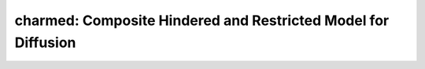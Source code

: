 charmed: Composite Hindered and Restricted Model for Diffusion
==============================================================

.. image:: https://mybinder.org/badge_logo.svg
 :target: https://mybinder.org/v2/gh/qMRLab/doc_notebooks/master?filepath=charmed_notebook.ipynb
.. raw:: html
	
	
	<style type="text/css">
	.content { font-size:1.0em; line-height:140%; padding: 20px; }
	.content p { padding:0px; margin:0px 0px 20px; }
	.content img { padding:0px; margin:0px 0px 20px; border:none; }
	.content p img, pre img, tt img, li img, h1 img, h2 img { margin-bottom:0px; }
	.content ul { padding:0px; margin:0px 0px 20px 23px; list-style:square; }
	.content ul li { padding:0px; margin:0px 0px 7px 0px; }
	.content ul li ul { padding:5px 0px 0px; margin:0px 0px 7px 23px; }
	.content ul li ol li { list-style:decimal; }
	.content ol { padding:0px; margin:0px 0px 20px 0px; list-style:decimal; }
	.content ol li { padding:0px; margin:0px 0px 7px 23px; list-style-type:decimal; }
	.content ol li ol { padding:5px 0px 0px; margin:0px 0px 7px 0px; }
	.content ol li ol li { list-style-type:lower-alpha; }
	.content ol li ul { padding-top:7px; }
	.content ol li ul li { list-style:square; }
	.content pre, code { font-size:11px; }
	.content tt { font-size: 1.0em; }
	.content pre { margin:0px 0px 20px; }
	.content pre.codeinput { padding:10px; border:1px solid #d3d3d3; background:#f7f7f7; overflow-x:scroll}
	.content pre.codeoutput { padding:10px 11px; margin:0px 0px 20px; color:#4c4c4c; white-space: pre-wrap; white-space: -moz-pre-wrap; white-space: -pre-wrap; white-space: -o-pre-wrap; word -wrap: break-word;}
	.content pre.error { color:red; }
	.content @media print { pre.codeinput, pre.codeoutput { word-wrap:break-word; width:100%; } }
	.content span.keyword { color:#0000FF }
	.content span.comment { color:#228B22 }
	.content span.string { color:#A020F0 }
	.content span.untermstring { color:#B20000 }
	.content span.syscmd { color:#B28C00 }
	.content .footer { width:auto; padding:10px 0px; margin:25px 0px 0px; border-top:1px dotted #878787; font-size:0.8em; line-height:140%; font-style:italic; color:#878787; text-align:left; float:none; }
	.content .footer p { margin:0px; }
	.content .footer a { color:#878787; }
	.content .footer a:hover { color:#878787; text-decoration:underline; }
	.content .footer a:visited { color:#878787; }
	.content table th { padding:7px 5px; text-align:left; vertical-align:middle; border: 1px solid #d6d4d4; font-weight:bold; }
	.content table td { padding:7px 5px; text-align:left; vertical-align:top; border:1px solid #d6d4d4; }
	::-webkit-scrollbar {
	-webkit-appearance: none;
	width: 4px;
	height: 5px;
	}
	
	::-webkit-scrollbar-thumb {
	border-radius: 5px;
	background-color: rgba(0,0,0,.5);
	-webkit-box-shadow: 0 0 1px rgba(255,255,255,.5);
	}
	</style><div class="content"><h2 >Contents</h2><div ><ul ><li ><a href="#2">I- DESCRIPTION</a></li><li ><a href="#3">II- MODEL PARAMETERS</a></li><li ><a href="#4">a- create object</a></li><li ><a href="#5">b- modify options</a></li><li ><a href="#6">III- FIT EXPERIMENTAL DATASET</a></li><li ><a href="#7">a- load experimental data</a></li><li ><a href="#8">b- fit dataset</a></li><li ><a href="#9">c- show fitting results</a></li><li ><a href="#10">d- Save results</a></li><li ><a href="#11">V- SIMULATIONS</a></li><li ><a href="#12">a- Single Voxel Curve</a></li><li ><a href="#13">b- Sensitivity Analysis</a></li></ul></div><pre class="codeinput"><span class="comment">% This m-file has been automatically generated using qMRgenBatch(charmed)</span>
	<span class="comment">% Command Line Interface (CLI) is well-suited for automatization</span>
	<span class="comment">% purposes and Octave.</span>
	<span class="comment">%</span>
	<span class="comment">% Please execute this m-file section by section to get familiar with batch</span>
	<span class="comment">% processing for charmed on CLI.</span>
	<span class="comment">%</span>
	<span class="comment">% Demo files are downloaded into charmed_data folder.</span>
	<span class="comment">%</span>
	<span class="comment">% Written by: Agah Karakuzu, 2017</span>
	<span class="comment">% =========================================================================</span>
	</pre><h2 id="2">I- DESCRIPTION</h2><pre class="codeinput">qMRinfo(<span class="string">'charmed'</span>); <span class="comment">% Describe the model</span>
	</pre><pre class="codeoutput"> charmed: Composite Hindered and Restricted Model for Diffusion
	a href="matlab: figure, imshow Diffusion.png ;"Pulse Sequence Diagram/a
	
	
	Assumptions:
	Diffusion gradients are applied perpendicularly to the neuronal fibers.
	Neuronal fibers model:
	geometry                          cylinders
	Orientation dispersion            NO
	Permeability                      NO
	Diffusion properties:
	intra-axonal                      restricted in cylinder with Gaussian
	Phase approximation
	diffusion coefficient (Dr)       fixed by default. this assumption should have
	little impact if the average
	propagator is larger than
	axonal diameter (sqrt(2*Dr*Delta)8?m).
	extra-axonal                      Gaussian
	diffusion coefficient (Dh)       Constant by default. Time dependence (lc)
	can be added
	
	Inputs:
	DiffusionData       4D DWI
	(SigmaNoise)        map of the standard deviation of the noise per voxel
	(Mask)              Binary mask to accelerate the fitting
	
	Outputs:
	fr                  Fraction of water in the restricted compartment.
	Dh                  Apparent diffusion coefficient of the hindered compartment.
	diameter_mean       Mean axonal diameter weighted by the axonal area -- biased toward the larger axons
	fixed to 0 -- stick model (recommended if Gmax  300mT/m).
	fcsf                Fraction of water in the CSF compartment. (fixed to 0 by default)
	lc                  Length of coherence. If  0, this parameter models the time dependence
	of the hindered diffusion coefficient Dh.
	Els Fieremans et al. Neuroimage 2016.
	Interpretation is not perfectly known.
	Use option "Time-Dependent Models" to get different interpretations.
	(fh)                Fraction of water in the hindered compartment, calculated as: 1 - fr - fcsf
	(residue)           Fitting residuals
	
	Protocol:
	Various bvalues
	diffusion gradient direction perpendicular to the fibers
	
	DiffusionData       Array [NbVol x 7]
	Gx                Diffusion Gradient x
	Gy                Diffusion Gradient y
	Gz                Diffusion Gradient z
	Gnorm (T/m)         Diffusion gradient magnitude
	Delta (s)         Diffusion separation
	delta (s)         Diffusion duration
	TE (s)            Echo time
	
	Options:
	Rician noise bias               Used if no SigmaNoise map is provided.
	'Compute Sigma per voxel'     Sigma is estimated by computing the STD across repeated scans.
	'fix sigma'                   Use scd_noise_std_estimation to measure noise level. Use 'value' to fix Sigma.
	Display Type
	'q-value'                     abscissa for plots: q = gamma.delta.G (?m-1)
	'b-value'                     abscissa for plots: b = (2.pi.q)^2.(Delta-delta/3) (s/mm2)
	S0 normalization
	'Use b=0'                     Use b=0 images. In case of variable TE, your dataset requires a b=0 for each TE.
	'Single T2 compartment'       In case of variable TE acquisition:
	fit single T2 using data acquired at b1000s/mm2 (assuming Gaussian diffusion))
	Time-dependent models
	'Burcaw 2015'                 XXX
	'Ning MRM 2016'               XXX
	
	Example of command line usage:
	Model = charmed;  % Create class from model
	Model.Prot.DiffusionData.Mat = txt2mat('Protocol.txt');  % Load protocol
	data = struct;  % Create data structure
	data.DiffusionData = load_nii_data('DiffusionData.nii.gz');  % Load data
	data.Mask=load_nii_data('Mask.nii.gz');  % Load mask
	FitResults = FitData(data,Model,1);  % Fit each voxel within mask
	FitResultsSave_nii(FitResults,'DiffusionData.nii.gz');  % Save in local folder: FitResults/
	
	For more examples: a href="matlab: qMRusage(charmed);"qMRusage(charmed)/a
	
	Author: Tanguy Duval, 2016
	
	References:
	Please cite the following if you use this module:
	Assaf, Y., Basser, P.J., 2005. Composite hindered and restricted model of diffusion (CHARMED) MR imaging of the human brain. Neuroimage 27, 48?58.
	In addition to citing the package:
    Karakuzu A., Boudreau M., Duval T.,Boshkovski T., Leppert I.R., Cabana J.F., 
    Gagnon I., Beliveau P., Pike G.B., Cohen-Adad J., Stikov N. (2020), qMRLab: 
    Quantitative MRI analysis, under one umbrella doi: 10.21105/joss.02343
		
	Reference page in Doc Center
	doc charmed
	
	
	</pre><h2 id="3">II- MODEL PARAMETERS</h2><h2 id="4">a- create object</h2><pre class="codeinput">Model = charmed;
	</pre><h2 id="5">b- modify options</h2><pre >         |- This section will pop-up the options GUI. Close window to continue.
	|- Octave is not GUI compatible. Modify Model.options directly.</pre><pre class="codeinput">Model = Custom_OptionsGUI(Model); <span class="comment">% You need to close GUI to move on.</span>
	</pre><img src="_static/charmed_batch_01.png" vspace="5" hspace="5" alt=""> <h2 id="6">III- FIT EXPERIMENTAL DATASET</h2><h2 id="7">a- load experimental data</h2><pre >         |- charmed object needs 3 data input(s) to be assigned:
	|-   DiffusionData
	|-   SigmaNoise
	|-   Mask</pre><pre class="codeinput">data = struct();
	<span class="comment">% DiffusionData.nii.gz contains [64    64     1  1791] data.</span>
	data.DiffusionData=double(load_nii_data(<span class="string">'charmed_data/DiffusionData.nii.gz'</span>));
	<span class="comment">% Mask.nii.gz contains [64  64] data.</span>
	data.Mask=double(load_nii_data(<span class="string">'charmed_data/Mask.nii.gz'</span>));
	</pre><h2 id="8">b- fit dataset</h2><pre >           |- This section will fit data.</pre><pre class="codeinput">FitResults = FitData(data,Model,0);
	</pre><pre class="codeoutput">=============== qMRLab::Fit ======================
	Operation has been started: charmed
	Elapsed time is 5.586296 seconds.
	Operation has been completed: charmed
	==================================================
	</pre><h2 id="9">c- show fitting results</h2><pre >         |- Output map will be displayed.
	|- If available, a graph will be displayed to show fitting in a voxel.
	|- To make documentation generation and our CI tests faster for this model,
	we used a subportion of the data (40X40X40) in our testing environment.
	|- Therefore, this example will use FitResults that comes with OSF data for display purposes.
	|- Users will get the whole dataset (384X336X224) and the script that uses it for demo
	via qMRgenBatch(qsm_sb) command.</pre><pre class="codeinput">FitResults_old = load(<span class="string">'FitResults/FitResults.mat'</span>);
	qMRshowOutput(FitResults_old,data,Model);
	</pre><img src="_static/charmed_batch_02.png" vspace="5" hspace="5" alt=""> <img src="_static/charmed_batch_03.png" vspace="5" hspace="5" alt=""> <h2 id="10">d- Save results</h2><pre >         |-  qMR maps are saved in NIFTI and in a structure FitResults.mat
	that can be loaded in qMRLab graphical user interface
	|-  Model object stores all the options and protocol.
	It can be easily shared with collaborators to fit their
	own data or can be used for simulation.</pre><pre class="codeinput">FitResultsSave_nii(FitResults, <span class="string">'charmed_data/DiffusionData.nii.gz'</span>);
	Model.saveObj(<span class="string">'charmed_Demo.qmrlab.mat'</span>);
	</pre><pre class="codeoutput">Warning: Directory already exists. 
	</pre><h2 id="11">V- SIMULATIONS</h2><pre >   |- This section can be executed to run simulations for charmed.</pre><h2 id="12">a- Single Voxel Curve</h2><pre >         |- Simulates Single Voxel curves:
	(1) use equation to generate synthetic MRI data
	(2) add rician noise
	(3) fit and plot curve</pre><pre class="codeinput">      x = struct;
	x.fr = 0.5;
	x.Dh = 0.7;
	x.diameter_mean = 6;
	x.fcsf = 0;
	x.lc = 0;
	x.Dcsf = 3;
	x.Dintra = 1.4;
	<span class="comment">% Set simulation options</span>
	Opt.SNR = 50;
	<span class="comment">% run simulation</span>
	figure(<span class="string">'Name'</span>,<span class="string">'Single Voxel Curve Simulation'</span>);
	FitResult = Model.Sim_Single_Voxel_Curve(x,Opt);
	</pre><img src="_static/charmed_batch_04.png" vspace="5" hspace="5" alt=""> <h2 id="13">b- Sensitivity Analysis</h2><pre >         |-    Simulates sensitivity to fitted parameters:
	(1) vary fitting parameters from lower (lb) to upper (ub) bound.
	(2) run Sim_Single_Voxel_Curve Nofruns times
	(3) Compute mean and std across runs</pre><pre class="codeinput">      <span class="comment">%              fr            Dh            diameter_mean fcsf          lc            Dcsf          Dintra</span>
	OptTable.st = [0.5           0.7           6             0             0             3             1.4]; <span class="comment">% nominal values</span>
	OptTable.fx = [0             1             1             1             1             1             1]; <span class="comment">%vary fr...</span>
	OptTable.lb = [0             0.3           3             0             0             1             0.3]; <span class="comment">%...from 0</span>
	OptTable.ub = [1             3             10            1             8             4             3]; <span class="comment">%...to 1</span>
	<span class="comment">% Set simulation options</span>
	Opt.SNR = 50;
	Opt.Nofrun = 5;
	<span class="comment">% run simulation</span>
	SimResults = Model.Sim_Sensitivity_Analysis(OptTable,Opt);
	figure(<span class="string">'Name'</span>,<span class="string">'Sensitivity Analysis'</span>);
	SimVaryPlot(SimResults, <span class="string">'fr'</span> ,<span class="string">'fr'</span> );
	</pre><img src="_static/charmed_batch_05.png" vspace="5" hspace="5" alt=""> <p class="footer"><br ><a href="https://www.mathworks.com/products/matlab/">Published with MATLAB R2018a</a><br ></p></div>
